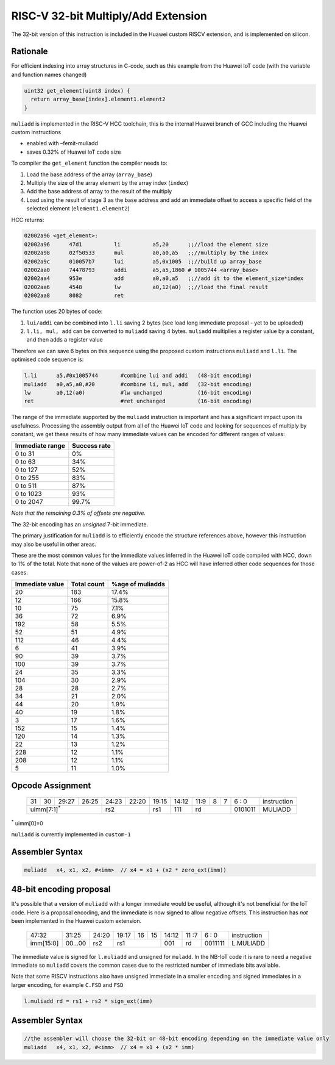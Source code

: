 RISC-V 32-bit Multiply/Add Extension
====================================

The 32-bit version of this instruction is included in the Huawei custom RISCV extension, and is implemented on silicon.

Rationale
---------

For efficient indexing into array structures in C-code, such as this example from the Huawei IoT code (with the variable and function names changed)

.. code-block:: text

  uint32 get_element(uint8 index) {
    return array_base[index].element1.element2
  }

``muliadd`` is implemented in the RISC-V HCC toolchain, this is the internal Huawei branch of GCC including the Huawei custom instructions

- enabled with –femit-muliadd
- saves 0.32% of Huawei IoT code size

To compiler the ``get_element`` function the compiler needs to:

1.	Load the base address of the array (``array_base``)
2.	Multiply the size of the array element by the array index (``index``)
3.	Add the base address of array to the result of the multiply
4.	Load using the result of stage 3 as the base address and add an immediate offset to access a specific field of the selected element (``element1.element2``)

HCC returns:

.. code-block:: text
  
  02002a96 <get_element>:
  02002a96      47d1          li          a5,20      ;;//load the element size
  02002a98      02f50533      mul         a0,a0,a5   ;;//multiply by the index
  02002a9c      010057b7      lui         a5,0x1005  ;;//build up array_base
  02002aa0      74478793      addi        a5,a5,1860 # 1005744 <array_base>
  02002aa4      953e          add         a0,a0,a5   ;;//add it to the element_size*index
  02002aa6      4548          lw          a0,12(a0)  ;;//load the final result
  02002aa8      8082          ret


The function uses 20 bytes of code:

1.	``lui/addi`` can be combined into ``l.li`` saving 2 bytes (see load long immediate proposal - yet to be uploaded)
2.	``l.li, mul, add`` can be converted to ``muliadd`` saving 4 bytes.	``muliadd`` multiplies a register value by a constant, and then adds a register value

Therefore we can save 6 bytes on this sequence using the proposed custom instructions ``muliadd`` and ``l.li``. The optimised code sequence is:

.. code-block:: text

  l.li      a5,#0x1005744       #combine lui and addi   (48-bit encoding)
  muliadd   a0,a5,a0,#20        #combine li, mul, add   (32-bit encoding)
  lw        a0,12(a0)           #lw unchanged           (16-bit encoding)
  ret                           #ret unchanged          (16-bit encoding)

The range of the immediate supported by the ``muliadd`` instruction is important and has a significant impact upon its usefulness. Processing the assembly 
output from all of the Huawei IoT code and looking for sequences of multiply by constant, we get these results of how many immediate values can be encoded 
for different ranges of values:

=============== ============
Immediate range	Success rate
=============== ============
0 to 31	        0%
0 to 63	        34%
0 to 127	      52%
0 to 255	      83%
0 to 511	      87%
0 to 1023    	  93%
0 to 2047	      99.7%
=============== ============

*Note that the remaining 0.3% of offsets are negative.*

The 32-bit encoding has an *unsigned* 7-bit immediate.

The primary justification for ``muliadd`` is to efficiently encode the structure references above, however this instruction may 
also be useful in other areas. 

These are the most common values for the immediate values inferred in the Huawei IoT code compiled with HCC, down to 1% of the total. Note that none of the values are power-of-2 as HCC will have inferred other code sequences for those cases.

=============== =============== ================
Immediate value Total count     %age of muliadds
=============== =============== ================
20	            183	            17.4%
12	            166	            15.8%
10              75              7.1%
36              72              6.9%
192             58              5.5%
52              51              4.9%
112             46              4.4%
6               41              3.9%
90              39              3.7%
100             39              3.7%
24              35              3.3%
104             30              2.9%
28              28              2.7%
34              21              2.0%
44              20              1.9%
40              19              1.8%
3               17              1.6%
152             15              1.4%
120             14              1.3%
22              13              1.2%
228             12              1.1%
208             12              1.1%
5               11              1.0%
=============== =============== ================

Opcode Assignment
-----------------

  +----+----+----+----+----+----+----+-----+----+----+-------+----+----+----+----+----+---+---+---+---+---+------------------------+
  | 31 | 30 | 29:27        | 26:25   |24:23|    22:20| 19:15 | 14:12        | 11:9        | 8 | 7 | 6 : 0 | instruction            |
  +----+----+----+----+----+----+----+-----+----+----+-------+----+----+----+----+----+---+---+---+---+---+------------------------+
  | uimm[7:1]\ :sup:`*`              | rs2           | rs1   | 111          |  rd                 |0101011| MULIADD                |
  +----+----+----+----+----+----+----+-----+----+----+-------+----+----+----+----+----+---+---+---+---+---+------------------------+
\ :sup:`*` uimm[0]=0

``muliadd`` is currently implemented in ``custom-1``


Assembler Syntax
----------------

.. code-block:: text

  muliadd   x4, x1, x2, #<imm>	// x4 = x1 + (x2 * zero_ext(imm))

48-bit encoding proposal
------------------------

It's possible that a version of ``muliadd`` with a longer immediate would be useful, although it's not beneficial for the IoT code.
Here is a proposal encoding, and the immediate is now signed to allow negative offsets. This instruction has *not* been implemented in the Huawei custom extension.

  +-----+-----+-----+-------+-----+-----+--+--+-------+----+----+---+---+------------------------+
  |47:32            | 31:25 |24:20|19:17|16|15| 14:12 | 11 :7   | 6 : 0 | instruction            |
  +-----+-----+-----+-------+-----+-----+--+--+-------+----+----+---+---+------------------------+
  |imm[15:0]        |00...00|rs2  | rs1       | 001   | rd      |0011111| L.MULIADD              |
  +-----+-----+-----+-------+-----+-----+--+--+-------+----+----+---+---+------------------------+

The immediate value is signed for ``l.muliadd`` and unsigned for ``muladd``. In the NB-IoT code it is rare to need a negative immediate so 
``muliadd`` covers the common cases due to the restricted number of immediate bits available.

Note that some RISCV instructions also have unsigned immediate in a smaller encoding and signed immediates in a larger encoding, for example ``C.FSD`` and ``FSD``

.. code-block:: text

  l.muliadd rd = rs1 + rs2 * sign_ext(imm)

Assembler Syntax
----------------

.. code-block:: text

  //the assembler will choose the 32-bit or 48-bit encoding depending on the immediate value only
  muliadd   x4, x1, x2, #<imm>	// x4 = x1 + (x2 * imm)





